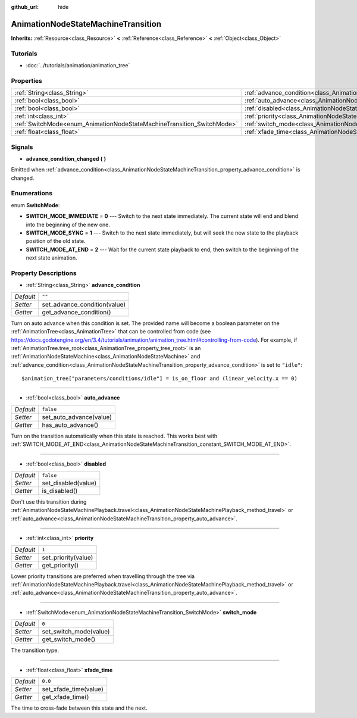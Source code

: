 :github_url: hide

.. Generated automatically by doc/tools/make_rst.py in Godot's source tree.
.. DO NOT EDIT THIS FILE, but the AnimationNodeStateMachineTransition.xml source instead.
.. The source is found in doc/classes or modules/<name>/doc_classes.

.. _class_AnimationNodeStateMachineTransition:

AnimationNodeStateMachineTransition
===================================

**Inherits:** :ref:`Resource<class_Resource>` **<** :ref:`Reference<class_Reference>` **<** :ref:`Object<class_Object>`



Tutorials
---------

- :doc:`../tutorials/animation/animation_tree`

Properties
----------

+------------------------------------------------------------------------+------------------------------------------------------------------------------------------------+-----------+
| :ref:`String<class_String>`                                            | :ref:`advance_condition<class_AnimationNodeStateMachineTransition_property_advance_condition>` | ``""``    |
+------------------------------------------------------------------------+------------------------------------------------------------------------------------------------+-----------+
| :ref:`bool<class_bool>`                                                | :ref:`auto_advance<class_AnimationNodeStateMachineTransition_property_auto_advance>`           | ``false`` |
+------------------------------------------------------------------------+------------------------------------------------------------------------------------------------+-----------+
| :ref:`bool<class_bool>`                                                | :ref:`disabled<class_AnimationNodeStateMachineTransition_property_disabled>`                   | ``false`` |
+------------------------------------------------------------------------+------------------------------------------------------------------------------------------------+-----------+
| :ref:`int<class_int>`                                                  | :ref:`priority<class_AnimationNodeStateMachineTransition_property_priority>`                   | ``1``     |
+------------------------------------------------------------------------+------------------------------------------------------------------------------------------------+-----------+
| :ref:`SwitchMode<enum_AnimationNodeStateMachineTransition_SwitchMode>` | :ref:`switch_mode<class_AnimationNodeStateMachineTransition_property_switch_mode>`             | ``0``     |
+------------------------------------------------------------------------+------------------------------------------------------------------------------------------------+-----------+
| :ref:`float<class_float>`                                              | :ref:`xfade_time<class_AnimationNodeStateMachineTransition_property_xfade_time>`               | ``0.0``   |
+------------------------------------------------------------------------+------------------------------------------------------------------------------------------------+-----------+

Signals
-------

.. _class_AnimationNodeStateMachineTransition_signal_advance_condition_changed:

- **advance_condition_changed** **(** **)**

Emitted when :ref:`advance_condition<class_AnimationNodeStateMachineTransition_property_advance_condition>` is changed.

Enumerations
------------

.. _enum_AnimationNodeStateMachineTransition_SwitchMode:

.. _class_AnimationNodeStateMachineTransition_constant_SWITCH_MODE_IMMEDIATE:

.. _class_AnimationNodeStateMachineTransition_constant_SWITCH_MODE_SYNC:

.. _class_AnimationNodeStateMachineTransition_constant_SWITCH_MODE_AT_END:

enum **SwitchMode**:

- **SWITCH_MODE_IMMEDIATE** = **0** --- Switch to the next state immediately. The current state will end and blend into the beginning of the new one.

- **SWITCH_MODE_SYNC** = **1** --- Switch to the next state immediately, but will seek the new state to the playback position of the old state.

- **SWITCH_MODE_AT_END** = **2** --- Wait for the current state playback to end, then switch to the beginning of the next state animation.

Property Descriptions
---------------------

.. _class_AnimationNodeStateMachineTransition_property_advance_condition:

- :ref:`String<class_String>` **advance_condition**

+-----------+------------------------------+
| *Default* | ``""``                       |
+-----------+------------------------------+
| *Setter*  | set_advance_condition(value) |
+-----------+------------------------------+
| *Getter*  | get_advance_condition()      |
+-----------+------------------------------+

Turn on auto advance when this condition is set. The provided name will become a boolean parameter on the :ref:`AnimationTree<class_AnimationTree>` that can be controlled from code (see `https://docs.godotengine.org/en/3.4/tutorials/animation/animation_tree.html#controlling-from-code <https://docs.godotengine.org/en/3.4/tutorials/animation/animation_tree.html#controlling-from-code>`__). For example, if :ref:`AnimationTree.tree_root<class_AnimationTree_property_tree_root>` is an :ref:`AnimationNodeStateMachine<class_AnimationNodeStateMachine>` and :ref:`advance_condition<class_AnimationNodeStateMachineTransition_property_advance_condition>` is set to ``"idle"``:

::

    $animation_tree["parameters/conditions/idle"] = is_on_floor and (linear_velocity.x == 0)

----

.. _class_AnimationNodeStateMachineTransition_property_auto_advance:

- :ref:`bool<class_bool>` **auto_advance**

+-----------+-------------------------+
| *Default* | ``false``               |
+-----------+-------------------------+
| *Setter*  | set_auto_advance(value) |
+-----------+-------------------------+
| *Getter*  | has_auto_advance()      |
+-----------+-------------------------+

Turn on the transition automatically when this state is reached. This works best with :ref:`SWITCH_MODE_AT_END<class_AnimationNodeStateMachineTransition_constant_SWITCH_MODE_AT_END>`.

----

.. _class_AnimationNodeStateMachineTransition_property_disabled:

- :ref:`bool<class_bool>` **disabled**

+-----------+---------------------+
| *Default* | ``false``           |
+-----------+---------------------+
| *Setter*  | set_disabled(value) |
+-----------+---------------------+
| *Getter*  | is_disabled()       |
+-----------+---------------------+

Don't use this transition during :ref:`AnimationNodeStateMachinePlayback.travel<class_AnimationNodeStateMachinePlayback_method_travel>` or :ref:`auto_advance<class_AnimationNodeStateMachineTransition_property_auto_advance>`.

----

.. _class_AnimationNodeStateMachineTransition_property_priority:

- :ref:`int<class_int>` **priority**

+-----------+---------------------+
| *Default* | ``1``               |
+-----------+---------------------+
| *Setter*  | set_priority(value) |
+-----------+---------------------+
| *Getter*  | get_priority()      |
+-----------+---------------------+

Lower priority transitions are preferred when travelling through the tree via :ref:`AnimationNodeStateMachinePlayback.travel<class_AnimationNodeStateMachinePlayback_method_travel>` or :ref:`auto_advance<class_AnimationNodeStateMachineTransition_property_auto_advance>`.

----

.. _class_AnimationNodeStateMachineTransition_property_switch_mode:

- :ref:`SwitchMode<enum_AnimationNodeStateMachineTransition_SwitchMode>` **switch_mode**

+-----------+------------------------+
| *Default* | ``0``                  |
+-----------+------------------------+
| *Setter*  | set_switch_mode(value) |
+-----------+------------------------+
| *Getter*  | get_switch_mode()      |
+-----------+------------------------+

The transition type.

----

.. _class_AnimationNodeStateMachineTransition_property_xfade_time:

- :ref:`float<class_float>` **xfade_time**

+-----------+-----------------------+
| *Default* | ``0.0``               |
+-----------+-----------------------+
| *Setter*  | set_xfade_time(value) |
+-----------+-----------------------+
| *Getter*  | get_xfade_time()      |
+-----------+-----------------------+

The time to cross-fade between this state and the next.

.. |virtual| replace:: :abbr:`virtual (This method should typically be overridden by the user to have any effect.)`
.. |const| replace:: :abbr:`const (This method has no side effects. It doesn't modify any of the instance's member variables.)`
.. |vararg| replace:: :abbr:`vararg (This method accepts any number of arguments after the ones described here.)`
